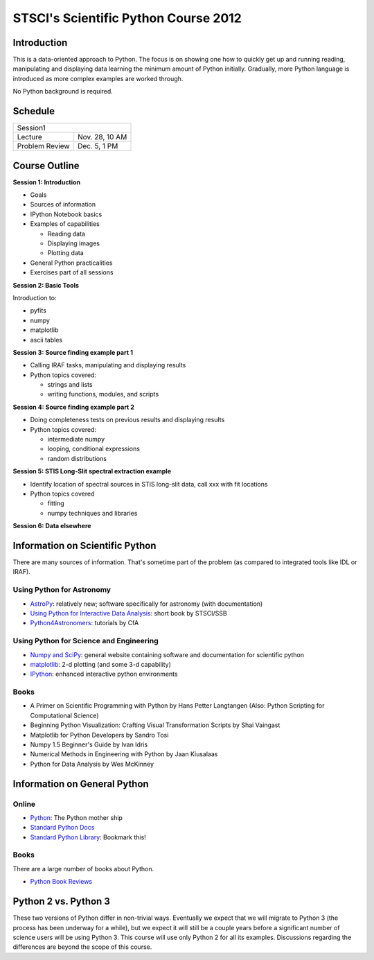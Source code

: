 STSCI's Scientific Python Course 2012
=====================================

Introduction
------------

This is a data-oriented approach to Python. The focus is on showing one how to
quickly get up and running reading, manipulating and displaying data learning
the minimum amount of Python initially. Gradually, more Python language is
introduced as more complex examples are worked through.

No Python background is required.

Schedule
--------

============== ==============
Session1
-----------------------------
Lecture        Nov. 28, 10 AM
Problem Review Dec. 5, 1 PM
============== ==============

Course Outline
--------------

**Session 1: Introduction**

- Goals
- Sources of information
- IPython Notebook basics
- Examples of capabilities

  - Reading data
  - Displaying images
  - Plotting data

- General Python practicalities
- Exercises part of all sessions

**Session 2: Basic Tools**

Introduction to:

- pyfits
- numpy
- matplotlib
- ascii tables

**Session 3: Source finding example part 1**

- Calling IRAF tasks, manipulating and displaying results
- Python topics covered:

  - strings and lists
  - writing functions, modules, and scripts

**Session 4: Source finding example part 2**

- Doing completeness tests on previous results and displaying results
- Python topics covered:

  - intermediate numpy
  - looping, conditional expressions
  - random distributions

**Session 5: STIS Long-Slit spectral extraction example**

- Identify location of spectral sources in STIS long-slit data,
  call xxx with fit locations
- Python topics covered

  - fitting
  - numpy techniques and libraries

**Session 6: Data elsewhere**

Information on Scientific Python
--------------------------------

There are many sources of information. That's sometime part of the problem (as
compared to integrated tools like IDL or IRAF).

Using Python for Astronomy
~~~~~~~~~~~~~~~~~~~~~~~~~~

- `AstroPy <http://www.astropy.org>`_:
  relatively new; software specifically for astronomy (with documentation)
- `Using Python for Interactive Data Analysis
  <http://stsdas.stsci.edu/perry/pydatatut.pdf>`_: short book by STSCI/SSB
- `Python4Astronomers <http://python4astronomers.github.com/>`_:
  tutorials by CfA

Using Python for Science and Engineering
~~~~~~~~~~~~~~~~~~~~~~~~~~~~~~~~~~~~~~~~

- `Numpy and SciPy <http://scipy.org>`_: general website containing software
  and documentation for scientific python
- `matplotlib <http://matplotlib.org>`_: 2-d plotting (and some 3-d capability)
- `IPython <http://ipython.org>`_: enhanced interactive python environments

Books
~~~~~

- A Primer on Scientific Programming with Python by Hans Petter Langtangen
  (Also: Python Scripting for Computational Science)
- Beginning Python Visualization: Crafting Visual Transformation Scripts
  by Shai Vaingast
- Matplotlib for Python Developers by Sandro Tosi
- Numpy 1.5 Beginner's Guide by Ivan Idris
- Numerical Methods in Engineering with Python by Jaan Kiusalaas
- Python for Data Analysis by Wes McKinney

Information on General Python
-----------------------------

Online
~~~~~~

- `Python <http://python.org>`_: The Python mother ship
- `Standard Python Docs <http://www.python.org/doc/>`_
- `Standard Python Library <http://docs.python.org/library/>`_:
  Bookmark this!

Books
~~~~~

There are a large number of books about Python.

- `Python Book Reviews <http://www.awaretek.com/book.html>`_

Python 2 vs. Python 3
---------------------

These two versions of Python differ in non-trivial ways. Eventually we expect
that we will migrate to Python 3 (the process has been underway for a while),
but we expect it will still be a couple years before a significant number of
science users will be using Python 3. This course will use only Python 2 for
all its examples. Discussions regarding the differences are beyond the scope of
this course.
